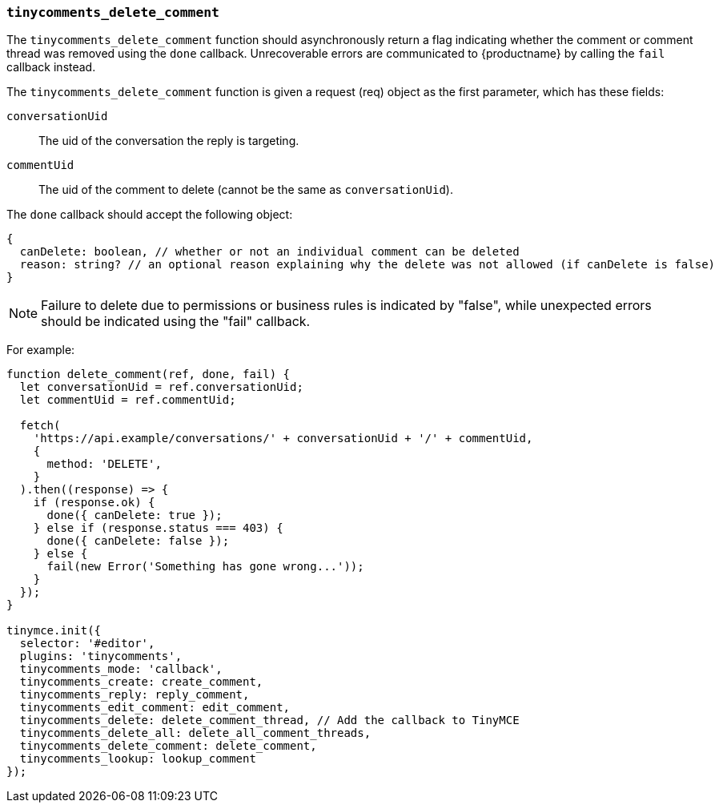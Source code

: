 [[tinycomments_delete_comment]]
=== `tinycomments_delete_comment`

The `tinycomments_delete_comment` function should asynchronously return a flag indicating whether the comment or comment thread was removed using the `done` callback. Unrecoverable errors are communicated to {productname} by calling the `fail` callback instead.

The `tinycomments_delete_comment` function is given a request (req) object as the first parameter, which has these fields:

`conversationUid`:: The uid of the conversation the reply is targeting.

`commentUid`:: The uid of the comment to delete (cannot be the same as `conversationUid`).

The `done` callback should accept the following object:

[source, ts]
----
{
  canDelete: boolean, // whether or not an individual comment can be deleted
  reason: string? // an optional reason explaining why the delete was not allowed (if canDelete is false)
}
----

NOTE: Failure to delete due to permissions or business rules is indicated by "false", while unexpected errors should be indicated using the "fail" callback.

For example:

[source,js]
----
function delete_comment(ref, done, fail) {
  let conversationUid = ref.conversationUid;
  let commentUid = ref.commentUid;

  fetch(
    'https://api.example/conversations/' + conversationUid + '/' + commentUid,
    {
      method: 'DELETE',
    }
  ).then((response) => {
    if (response.ok) {
      done({ canDelete: true });
    } else if (response.status === 403) {
      done({ canDelete: false });
    } else {
      fail(new Error('Something has gone wrong...'));
    }
  });
}

tinymce.init({
  selector: '#editor',
  plugins: 'tinycomments',
  tinycomments_mode: 'callback',
  tinycomments_create: create_comment,
  tinycomments_reply: reply_comment,
  tinycomments_edit_comment: edit_comment,
  tinycomments_delete: delete_comment_thread, // Add the callback to TinyMCE
  tinycomments_delete_all: delete_all_comment_threads,
  tinycomments_delete_comment: delete_comment,
  tinycomments_lookup: lookup_comment
});
----
